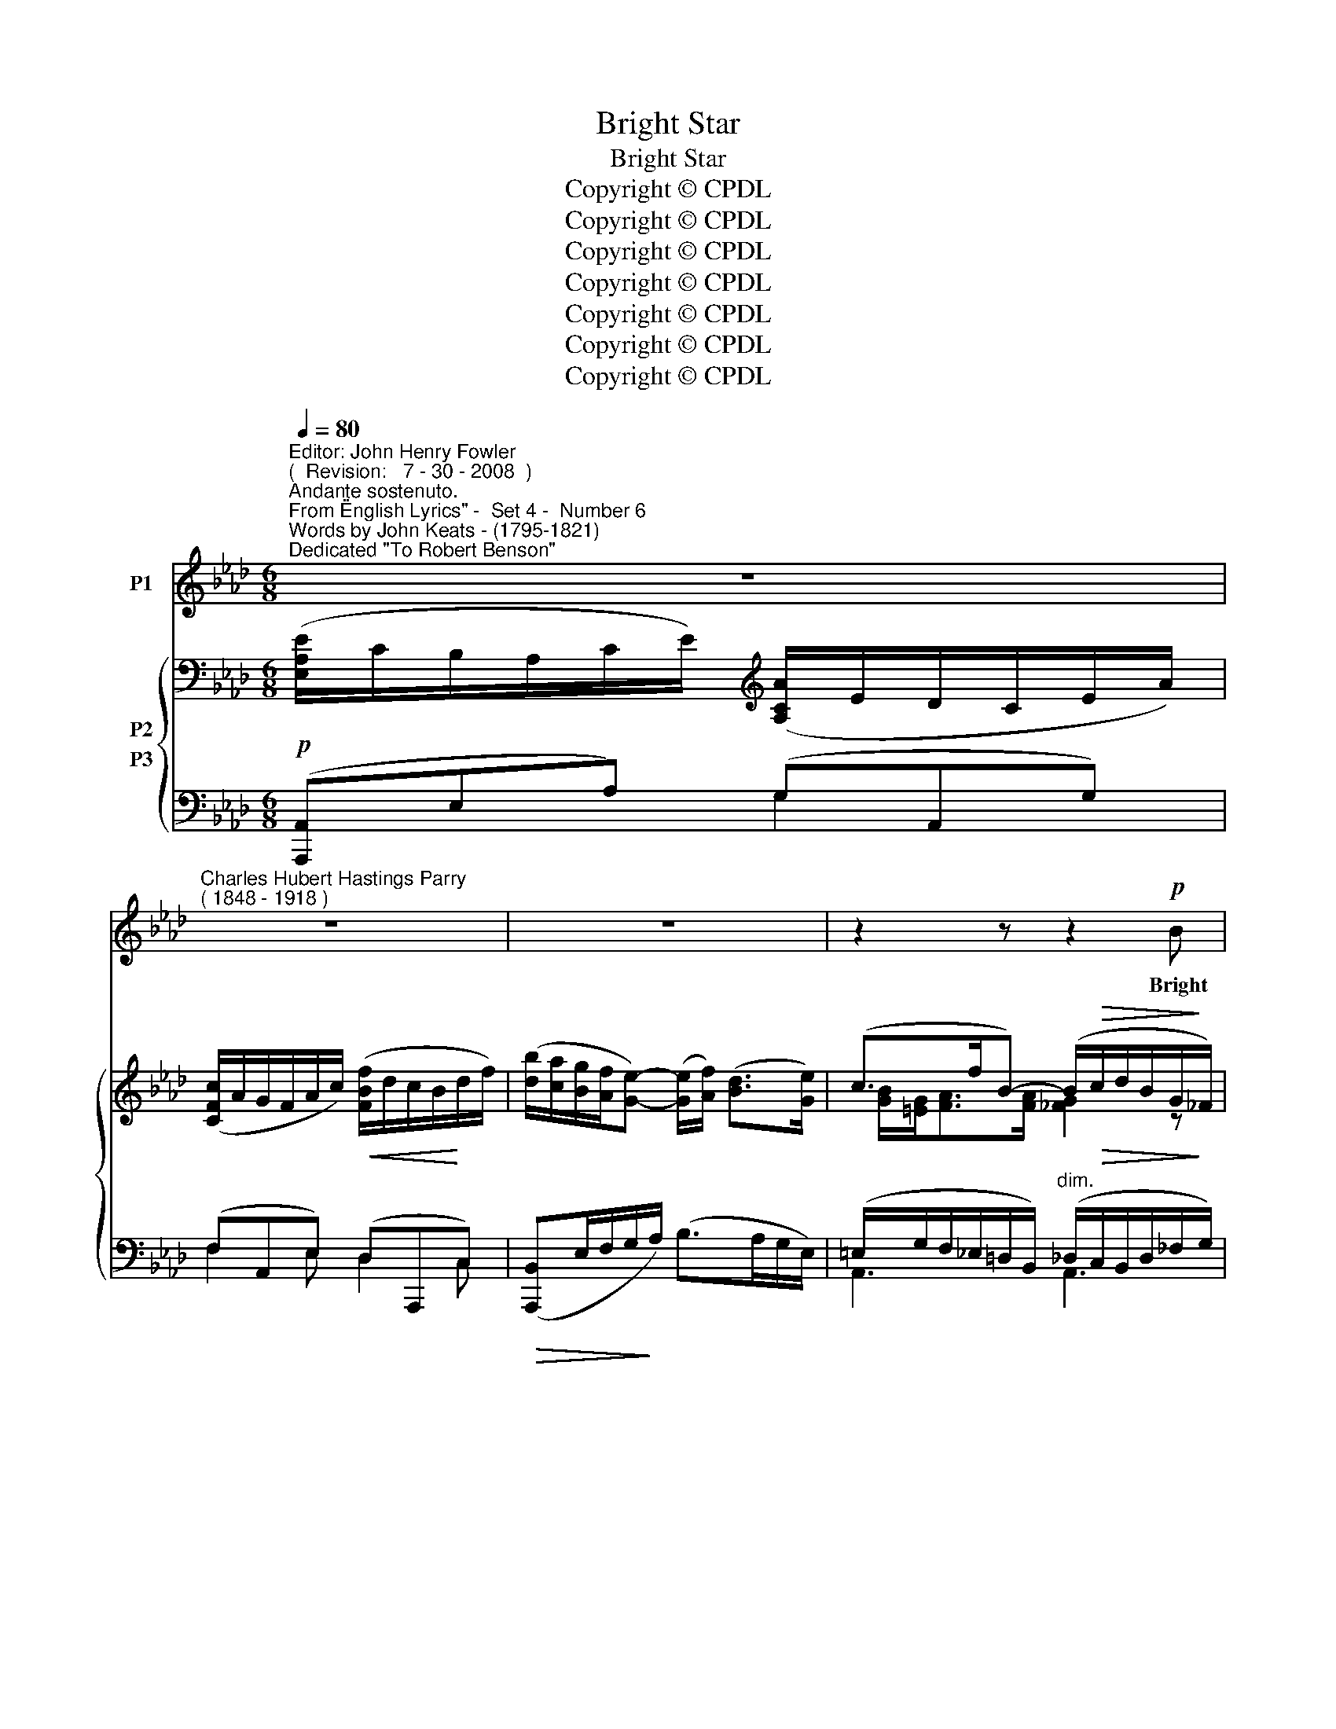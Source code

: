 X:1
T:Bright Star
T:Bright Star
T:Copyright © CPDL
T:Copyright © CPDL
T:Copyright © CPDL
T:Copyright © CPDL
T:Copyright © CPDL
T:Copyright © CPDL
T:Copyright © CPDL
Z:Copyright © CPDL
%%score 1 { ( 2 3 ) ( 4 5 ) }
L:1/8
Q:1/4=80
M:6/8
K:Ab
V:1 treble nm="P1"
V:2 bass nm="P2"
V:3 bass 
V:4 bass nm="P3"
V:5 bass 
V:1
"^Editor: John Henry Fowler""^(  Revision:   7 - 30 - 2008  )""^Andante sostenuto.""^From \"English Lyrics\" -  Set 4 -  Number 6""^Words by John Keats - (1795-1821)""^Dedicated \"To Robert Benson\"" z6 | %1
w: |
"^Charles Hubert Hastings Parry""^( 1848 - 1918 )" z6 | z6 | z2 z z2!p! B |!<(! e6!<)! | fce dB>c | %6
w: ||Bright|Star~!|Would I were stead- fast as|
 A E2 z z/!<(! A/c/!<)!e/ | f2 c c/>=B/c>=d | e3 z2 e | e>=dc/=B/ d/c<ec/ | A3- A2!<(! A!<)! | %11
w: thou art Not in lone|splen- dour hung a- loft the|night, And|watch- ing, with e- ter- nal lids a-|\-~part, _ Like|
!>(! f2 =d B/c<!>)!FB/ | A/>B/ G2 z2 G | c2 c"^cresc."!<(! =B>GB/!<)!=d/ || %14
w: na- ture's pa- tient sleep- less|e- re- mite, The|mov- ing wa- ters at their|
[K:G] e2 e"^allargando"!<(! ^d>BB/!<)!!f!d/ | fF^d d^c>F |[Q:1/4=78] B3[Q:1/4=76] z2!p! B | %17
w: priest like task of pure ab-|lu- tion round earth's hu- man|shores, Or|
 B>AG/F/ AGB/G/ | d3- d2 G | B>AG/F/ A!<(!Ge/!<)!e/ | d3- d2!p!"^Tempo Primo"!<(! _e- || %21
w: gaz- ing on the new soft fall- en|mask _ Of|snow up- on the moun- tains and the|moors; _ No|
[K:Ab][Q:1/4=80] e3-!<)! e!<(!c!<)!e |!>(! f!>)! c2 z!<(! c!<)!f |!>(! !>!f>B!>)!B z3 | %24
w: _ _ Yet still|stead- fast, still un-|change- a- ble,|
 Bc>"^allargando"[Q:1/4=75]G B/G/!<(!A/c/!<)!g/>"^a tempo"f/ |[Q:1/4=80] e3- e2 e | %26
w: Pil- lowed up- on my fair love's ripe- ning|breast _ To|
!<(! =e/f<!<)!"^meno mosso"!>!g!>(!d/ c/d<!>)!Bc/ | A2!<(! A e2!<)! c | %28
w: feel for ev- er its soft fall and|swell, And wake for|
 e/!<(!c/d/f/!<)!a-!>(! a2!>)! e | (=e f2)!<(! f!<)!!>(!g>!>)!f | B2 c"^rit." d>d (3(f/e/)d/ | %31
w: ev- er in a sweet _ un-|rest, _ Still, still to|hear her ten- der ta- * ken|
 c3- c2 z | z z!mf! c"^a tempo" d2 =e |!>(! g!>)! f2 z3 | z6 | z2 z!p! z!<(! F!<)!A | %36
w: breath, _|And so live|ev- er,||Or else|
 !>!f3- !fermata!f2 e |[M:3/8] !>!A3- |[M:6/8] A2 z z3 | z6 | z6 |] %41
w: swoon _ to|death.|_|||
V:2
 ([E,A,E]/C/B,/A,/C/E/)[K:treble] ([A,CA]/E/D/C/E/A/) | ([CFc]/A/G/F/A/c/) ([FBf]/d/c/B/d/f/) | %2
 ([db]/[ca]/[Bg]/[Af]/[Ge]-) ([Ge]/[Af]/) ([Bd]>[Ge]) | (c>fB-) (B/!>(!c/d/B/G/!>)!_F/) | %4
 ([E,A,E]/C/B,/A,/C/E/)[K:treble] ([A,CA]/E/D/C/E/A/) | %5
 ([CFc]/A/G/F/A/c/) ([FBf]/d/c/B/)([Gd]/g/) | ([Aca]/e/d/c/e/a/) ([cec']/a/f/e/a/c'/) | %7
 ([cfc']/a/g/f/c/f/) (a/f/c/A/)(c/=d/) | ([Ge]/c/A/G/)(g/e/ =d/c/)(e/c/A/G/) | %9
 ([FA]/G/A/)(=d/A/=D/) ([EG]/^F/G/)(e/G/E/-) | ([EA]/E/=D/C/-)([CFc]/A/) (G/F/A/F/)([A,A]/E/) | %11
 ([F,A,=D]/C/A,/F,/A,/D/) ([A,F]/D/C/B,/[K:treble]F/B/) | [B,EGB]2 B, [B,EGB]2 [EG] | %13
 [EGc]2 [EG] [DF=B]2 [GB] ||[K:G] [EGBe]2 [GBe] [FB^d]2 [B,B] | [F^df]2 F (d^cF) | %16
 (^D/B,/B/^G/F/B/) (^d/^c/B/d/f/b/) | %17
 [ceb]/[ce]/[ce]/[cea]/[c_eg]/[cef]/ [Bda]/[Bd]/[Bd]/[Bdg]/[GBf]/[GBe]/ | %18
 [GAd]/[GA]/[FA]/[FAd]/[EGd]/[EG]/ [EGcd]/[EG]/[DFBd]/[DF]/[^CEB]/[CE]/ | %19
 [DFB]/[DF]/[DF]/[DFA]/[A,DG]/[A,DF]/ [B,DA]/[B,DA]/[B,DG]/[B,DG]/[G,B,F]/[G,B,E]/ | %20
 [G,A,D]/[G,A,D]/[F,A,D]/[F,A,D]/[E,G,D]/[E,G,D]/ [D,F,D]/[D,F,D]/[D,F,D]/[D,F,D]/[_D,G,_E]/[D,G,E]/ || %21
[K:Ab] ([C,A,E]/C/B,/A,/C/E/)[K:treble] ([A,CA]/E/D/C/E/A/) | %22
 ([CFc]/A/G/F/A/c/) ([FAf]/c/B/A/c/f/) | ([Bfb]/f/e/=d/)(f/d/ c/B/)(F/B/d/f/) | %24
 ([EGe]/B/A/G/B/G/) [B,EB]/[G,G]/[A,A]/!<(![Cc]/ [G_c=dg]/>!<)![Ff]/ | %25
 [E_cd]3/2 [DE][DE]/ z/ [DEB]E[Ede]/ | .[=Ed=e]/.[Ff]<!>![GBg][EGd]/ ([Fc]/[DFd]/) (B>c) | %27
 [CFA]2 [CFA] [EAe]2 [EAc] | [A,A]2 ([A,D]/F/) ([A,_GA]/[=A,=A]/[B,B]/[=B,=B]/[Cc]/[Ee]/) | %29
 ([=E_A=e] [Ff]2) [FBdf][GBdg]>[Ff] | ([B,B]2 [Cc]) [DAd]>A[FAf] | %31
 [CGBc] (3(z/ [B,C]/c/) (3(z/ [B,C]/B/) (3(z/ [C=E]/c/) (3(z/ [CE]/B/) (3(z/ [FB]/f/) | %32
 (3(z/ [=EB]/=e/) (3(z/ [AB]/a/) (3(z/ [GB]/g/) !>![ded']/(b/g/f/e/B/) | %33
 ([FAd]/c/A/!>(!G/F/C/)[K:bass] (A,/F,/D,/C,/!>)!A,,/F,,/) | [F,E]2 z [F,E]2 z | %35
!>(! [F,A,F]3- [F,A,F]2!>)! z | (!>![Ada]/f/d/A/F/D/-) D3[K:bass] |[M:3/8] z/ (A,/_G,/_F,/A,/_C/) | %38
[M:6/8][K:treble] (_F/_G/) !>!A2 !>!A3 | z2 z !>!A3- | !fermata!A2 z z2 z |] %41
V:3
 x3[K:treble] x3 | x6 | x6 | [GB]/[=EG]<[FA][FA]/ [_FG]2 z | x3[K:treble] x3 | x6 | x6 | x6 | x6 | %9
 x6 | x6 | x5[K:treble] x | x6 | x6 ||[K:G] x6 | x3 [EF]2 F/E/ | B2 x x3 | x6 | x6 | x6 | x6 || %21
[K:Ab] x3[K:treble] x3 | x6 | x6 | x6 | x6 | x3 x [=DF]/[=EG]/ z | x6 | (ED) x x3 | x A[=A=e] x3 | %30
 (FE) x x3 | x6 | x6 | x3[K:bass] x3 | (C=B,) x (CB,) x | C _B,2- B,2 x | %36
 x x x/ (c !fermata!B2)[K:bass] x/ |[M:3/8] x3 |[M:6/8][K:treble] [_F,D] z [F,D] z ([F,D]>[_G,E]) | %39
 [E,C]2 z z2 z | [E,C]2 x x2 x |] %41
V:4
!p! ([A,,,A,,]E,A,) (G,A,,G,) | (F,A,,E,)!<(! (D,A,,,!<)!C,) | %2
!>(! ([A,,,B,,]E,/F,/G,/!>)!A,/) (B,>A,G,/E,/) | %3
 (=E,/G,/F,/_E,/=D,/B,,/)"^dim." (_D,/!>(!C,/B,,/D,/_F,/!>)!G,/) |!p! x3 G,2 G, | F,2 F, B,,2 B,, | %6
 (E,A,,,)E,- (E,A,,)E, | ([C,A,]F,,C,)!<(! (A,F,,!<)!C,-) | ([C,G,](C,,)G,,- G,,)(C,,C,-) | %9
 ([C,A,](C,,)[C,-F,] [C,G,])(C,,C,- | [C,A,])(F,,E,,)!<(! (=D,,=D,)!<)![C,,F,,] | %11
!>(! ([B,,,B,,]F,,B,,) (F,B,,)!>)!B,,, | %12
 (E,,/B,,,/A,,,/G,,,/B,,,/E,,/ G,,/E,,/C,,/B,,,/E,,/G,,/-) | %13
 (G,,/E,,/=D,,/C,,/G,,/C,/) (=D,/=B,,/=A,,/G,,/D,/G,/-) || %14
[K:G]!<(! (G,/E,/C,/B,,/E,/"^allargando"G,/) (B,/F,/E,/^D,/B,,/!<)!^G,,/) | %15
!f! [F,,,F,,]/(B,,/^D,/"^dim."^C,/B,,/D,/) (F,/^G,/^A,/^C/)F,, |"^dim." [B,,,F,,]3 z2 G, | %17
!pp! [CEB]/[CE]/[CE]/[CEA]/[C_EG]/[CEF]/ [B,DA]/[B,D]/[B,D]/[B,DG]/[G,B,F]/[G,B,E]/ | %18
 [G,A,D]/[G,A,]/[F,A,]/[F,A,D]/[E,G,D]/[E,G,D]/ [E,G,]/[E,G,]/[D,F,]/[D,F,]/!<(![^C,G,]/[C,G,]/ | %19
 [=C,D,]/!<)!!>(![C,D,]/[C,D,]/[C,D,]/[C,D,]/!>)![C,D,]/ [B,,D,]/[B,,D,]/[B,,D,]/[B,,D,]/[G,,F,]/[G,,E,]/ | %20
 [G,,A,,]/[G,,A,,]/[F,,A,,]/[F,,A,,]/[E,,G,,]/[E,,G,,]/"^rit." [D,,F,,]/[D,,F,,]/[C,,E,,]/[C,,E,,]/!p![_B,,,_E,,]/[B,,,E,,]/ || %21
[K:Ab] ([A,,,E,,]A,,A,) (G,A,,C,) | (F,A,,F,) (C,A,,C,) | %23
 ([A,,B,,=D,]A,,,)B,,- [A,,B,,D,](A,,,B,,) | %24
 ([G,,E,]E,,)[D,,D,]"^allargando" [C,,C,]2"^colla voce." [A,,,A,,] | %25
"^a tempo" ([G,,,G,,]/B,,,/E,,/G,,/B,,/A,,/) (G,,/B,,/E,/G,/B,/A,/) | %26
!<(! G,/F,/!<)!"^meno mosso"=E,/_D,/C,/B,,/ (A,,/B,,/)(G,,/C,/)(C,,/C,/) | %27
 (F,,/C,/F,/G,/A,/F,/) (G,,/A,,/C,/E,/A,/A,,/) | (F,,/A,,/D,/A,/)F,, E,,2 A,, | %29
 (D,,/A,,/D,/A,,/)(C,,/F,,/) ([B,,,B,,]/D,/G,/B,,/)([A,,,A,,]/B,,/) | %30
 ([A,,,A,,]/B,,,/[G,,,G,,]/B,,,/E,,/G,,/) ([F,,,F,,]/A,,/D,/F,/A,/D/) | %31
!p! [=E,,,=E,,]"^accel.      e       cresc."([F,,,F,,][E,,,E,,]) ([A,,,A,,][G,,,G,,])([D,,D,] | %32
 [C,,C,])([F,,F,][=E,,=E,])"^a tempo" [B,,_E,G,D][K:treble]!>(! (B/A/G/!>)!=E/) | %33
"^dim." [A,,F,C]2 z z2 z | [D,,A,,]2 z [D,,A,,]2"^dim." z | %35
!>(! [=D,,A,,]3- [D,,A,,]2!>)!"^Lento" z | %36
!p!!>(! (E,,,/B,,,/E,,/B,,/!>)!E,/A,/-)"^colla voce" (A, !fermata!G,2) |[M:3/8]!p! z _C,2 | %38
[M:6/8] D,, z [D,,A,,] z [D,,A,,]2 | [A,,,A,,]2 z z3 |!pp! !fermata![A,,,A,,]2 z z2 z |] %41
V:5
 x3 G,2 x | F,2 E, D,2 C, | x3 x2 x | A,,3 A,,3 | (A,,A,,,A,) G,A,,G, | F,A,,F, B,,A,,,B,, | x6 | %7
 x6 | x6 | x6 | x6 | x6 | x6 | x6 ||[K:G] x6 | x3 F,2 x | x6 | x6 | x6 | x6 | x6 || %21
[K:Ab] x3 x A,,2 | x A,,2 x A,,2 | x6 | x6 | x6 | x6 | F,,2 x _G,,2 x | F,,2 x x3 | D,,2 x x3 | %30
 x6 | x6 | x4[K:treble] x2 | x6 | (!>!C,=B,,) x (!>!C,B,,) x | C, _B,,2- B,,2 x | E,,,2 x E,3 | %37
[M:3/8] x A,,_F,, |[M:6/8] x6 | x6 | x6 |] %41

